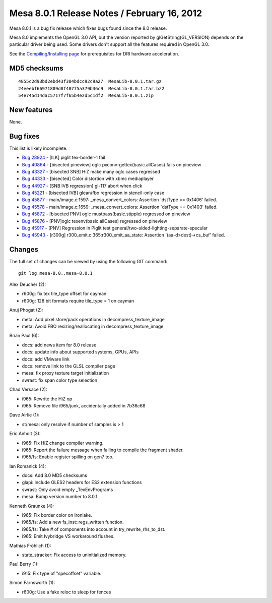 Mesa 8.0.1 Release Notes / February 16, 2012
============================================

Mesa 8.0.1 is a bug fix release which fixes bugs found since the 8.0
release.

Mesa 8.0 implements the OpenGL 3.0 API, but the version reported by
glGetString(GL_VERSION) depends on the particular driver being used.
Some drivers don't support all the features required in OpenGL 3.0.

See the `Compiling/Installing page <../install.html>`__ for
prerequisites for DRI hardware acceleration.

MD5 checksums
-------------

::

   4855c2d93bd2ebd43f384bdcc92c9a27  MesaLib-8.0.1.tar.gz
   24eeebf66971809d8f40775a379b36c9  MesaLib-8.0.1.tar.bz2
   54e745d14dac5717f7f65b4e2d5c1df2  MesaLib-8.0.1.zip

New features
------------

None.

Bug fixes
---------

This list is likely incomplete.

-  `Bug 28924 <https://bugs.freedesktop.org/show_bug.cgi?id=28924>`__ -
   [ILK] piglit tex-border-1 fail
-  `Bug 40864 <https://bugs.freedesktop.org/show_bug.cgi?id=40864>`__ -
   [bisected pineview] oglc pxconv-gettex(basic.allCases) fails on
   pineview
-  `Bug 43327 <https://bugs.freedesktop.org/show_bug.cgi?id=43327>`__ -
   [bisected SNB] HiZ make many oglc cases regressed
-  `Bug 44333 <https://bugs.freedesktop.org/show_bug.cgi?id=44333>`__ -
   [bisected] Color distortion with xbmc mediaplayer
-  `Bug 44927 <https://bugs.freedesktop.org/show_bug.cgi?id=44927>`__ -
   [SNB IVB regression] gl-117 abort when click
-  `Bug 45221 <https://bugs.freedesktop.org/show_bug.cgi?id=45221>`__ -
   [bisected IVB] glean/fbo regression in stencil-only case
-  `Bug 45877 <https://bugs.freedesktop.org/show_bug.cgi?id=45877>`__ -
   main/image.c:1597: \_mesa_convert_colors: Assertion \`dstType ==
   0x1406' failed.
-  `Bug 45578 <https://bugs.freedesktop.org/show_bug.cgi?id=45578>`__ -
   main/image.c:1659: \_mesa_convert_colors: Assertion \`dstType ==
   0x1403' failed.
-  `Bug 45872 <https://bugs.freedesktop.org/show_bug.cgi?id=45872>`__ -
   [bisected PNV] oglc mustpass(basic.stipple) regressed on pineview
-  `Bug 45876 <https://bugs.freedesktop.org/show_bug.cgi?id=45876>`__ -
   [PNV]oglc texenv(basic.allCases) regressed on pineview
-  `Bug 45917 <https://bugs.freedesktop.org/show_bug.cgi?id=45917>`__ -
   [PNV] Regression in Piglit test
   general/two-sided-lighting-separate-specular
-  `Bug 45943 <https://bugs.freedesktop.org/show_bug.cgi?id=45943>`__ -
   [r300g] r300_emit.c:365:r300_emit_aa_state: Assertion
   \`(aa-d>dest)->cs_buf' failed.

Changes
-------

The full set of changes can be viewed by using the following GIT
command:

::

     git log mesa-8.0..mesa-8.0.1

Alex Deucher (2):

-  r600g: fix tex tile_type offset for cayman
-  r600g: 128 bit formats require tile_type = 1 on cayman

Anuj Phogat (2):

-  meta: Add pixel store/pack operations in decompress_texture_image
-  meta: Avoid FBO resizing/reallocating in decompress_texture_image

Brian Paul (6):

-  docs: add news item for 8.0 release
-  docs: update info about supported systems, GPUs, APIs
-  docs: add VMware link
-  docs: remove link to the GLSL compiler page
-  mesa: fix proxy texture target initialization
-  swrast: fix span color type selection

Chad Versace (2):

-  i965: Rewrite the HiZ op
-  i965: Remove file i965/junk, accidentally added in 7b36c68

Dave Airlie (1):

-  st/mesa: only resolve if number of samples is > 1

Eric Anholt (3):

-  i965: Fix HiZ change compiler warning.
-  i965: Report the failure message when failing to compile the fragment
   shader.
-  i965/fs: Enable register spilling on gen7 too.

Ian Romanick (4):

-  docs: Add 8.0 MD5 checksums
-  glapi: Include GLES2 headers for ES2 extension functions
-  swrast: Only avoid empty \_TexEnvPrograms
-  mesa: Bump version number to 8.0.1

Kenneth Graunke (4):

-  i965: Fix border color on Ironlake.
-  i965/fs: Add a new fs_inst::regs_written function.
-  i965/fs: Take # of components into account in try_rewrite_rhs_to_dst.
-  i965: Emit Ivybridge VS workaround flushes.

Mathias Fröhlich (1):

-  state_stracker: Fix access to uninitialized memory.

Paul Berry (1):

-  i915: Fix type of "specoffset" variable.

Simon Farnsworth (1):

-  r600g: Use a fake reloc to sleep for fences
